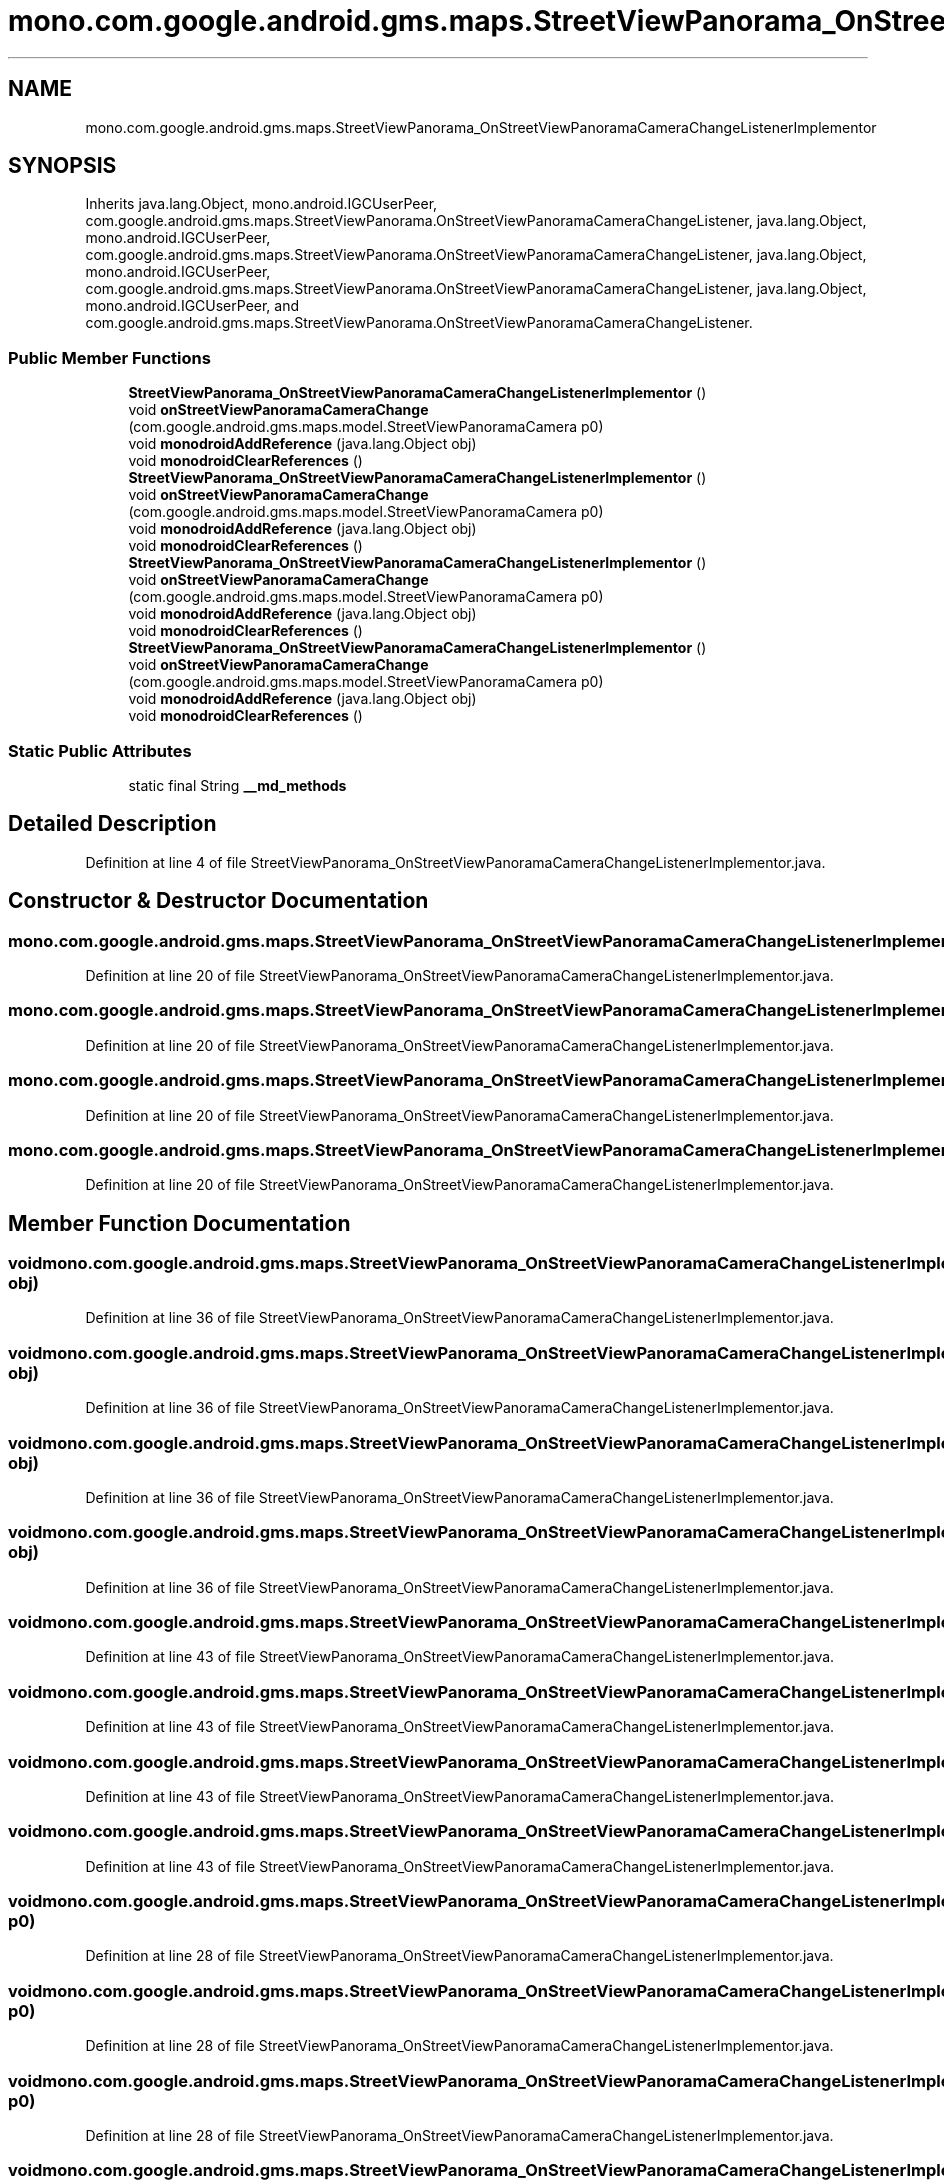 .TH "mono.com.google.android.gms.maps.StreetViewPanorama_OnStreetViewPanoramaCameraChangeListenerImplementor" 3 "Thu Apr 29 2021" "Version 1.0" "Green Quake" \" -*- nroff -*-
.ad l
.nh
.SH NAME
mono.com.google.android.gms.maps.StreetViewPanorama_OnStreetViewPanoramaCameraChangeListenerImplementor
.SH SYNOPSIS
.br
.PP
.PP
Inherits java\&.lang\&.Object, mono\&.android\&.IGCUserPeer, com\&.google\&.android\&.gms\&.maps\&.StreetViewPanorama\&.OnStreetViewPanoramaCameraChangeListener, java\&.lang\&.Object, mono\&.android\&.IGCUserPeer, com\&.google\&.android\&.gms\&.maps\&.StreetViewPanorama\&.OnStreetViewPanoramaCameraChangeListener, java\&.lang\&.Object, mono\&.android\&.IGCUserPeer, com\&.google\&.android\&.gms\&.maps\&.StreetViewPanorama\&.OnStreetViewPanoramaCameraChangeListener, java\&.lang\&.Object, mono\&.android\&.IGCUserPeer, and com\&.google\&.android\&.gms\&.maps\&.StreetViewPanorama\&.OnStreetViewPanoramaCameraChangeListener\&.
.SS "Public Member Functions"

.in +1c
.ti -1c
.RI "\fBStreetViewPanorama_OnStreetViewPanoramaCameraChangeListenerImplementor\fP ()"
.br
.ti -1c
.RI "void \fBonStreetViewPanoramaCameraChange\fP (com\&.google\&.android\&.gms\&.maps\&.model\&.StreetViewPanoramaCamera p0)"
.br
.ti -1c
.RI "void \fBmonodroidAddReference\fP (java\&.lang\&.Object obj)"
.br
.ti -1c
.RI "void \fBmonodroidClearReferences\fP ()"
.br
.ti -1c
.RI "\fBStreetViewPanorama_OnStreetViewPanoramaCameraChangeListenerImplementor\fP ()"
.br
.ti -1c
.RI "void \fBonStreetViewPanoramaCameraChange\fP (com\&.google\&.android\&.gms\&.maps\&.model\&.StreetViewPanoramaCamera p0)"
.br
.ti -1c
.RI "void \fBmonodroidAddReference\fP (java\&.lang\&.Object obj)"
.br
.ti -1c
.RI "void \fBmonodroidClearReferences\fP ()"
.br
.ti -1c
.RI "\fBStreetViewPanorama_OnStreetViewPanoramaCameraChangeListenerImplementor\fP ()"
.br
.ti -1c
.RI "void \fBonStreetViewPanoramaCameraChange\fP (com\&.google\&.android\&.gms\&.maps\&.model\&.StreetViewPanoramaCamera p0)"
.br
.ti -1c
.RI "void \fBmonodroidAddReference\fP (java\&.lang\&.Object obj)"
.br
.ti -1c
.RI "void \fBmonodroidClearReferences\fP ()"
.br
.ti -1c
.RI "\fBStreetViewPanorama_OnStreetViewPanoramaCameraChangeListenerImplementor\fP ()"
.br
.ti -1c
.RI "void \fBonStreetViewPanoramaCameraChange\fP (com\&.google\&.android\&.gms\&.maps\&.model\&.StreetViewPanoramaCamera p0)"
.br
.ti -1c
.RI "void \fBmonodroidAddReference\fP (java\&.lang\&.Object obj)"
.br
.ti -1c
.RI "void \fBmonodroidClearReferences\fP ()"
.br
.in -1c
.SS "Static Public Attributes"

.in +1c
.ti -1c
.RI "static final String \fB__md_methods\fP"
.br
.in -1c
.SH "Detailed Description"
.PP 
Definition at line 4 of file StreetViewPanorama_OnStreetViewPanoramaCameraChangeListenerImplementor\&.java\&.
.SH "Constructor & Destructor Documentation"
.PP 
.SS "mono\&.com\&.google\&.android\&.gms\&.maps\&.StreetViewPanorama_OnStreetViewPanoramaCameraChangeListenerImplementor\&.StreetViewPanorama_OnStreetViewPanoramaCameraChangeListenerImplementor ()"

.PP
Definition at line 20 of file StreetViewPanorama_OnStreetViewPanoramaCameraChangeListenerImplementor\&.java\&.
.SS "mono\&.com\&.google\&.android\&.gms\&.maps\&.StreetViewPanorama_OnStreetViewPanoramaCameraChangeListenerImplementor\&.StreetViewPanorama_OnStreetViewPanoramaCameraChangeListenerImplementor ()"

.PP
Definition at line 20 of file StreetViewPanorama_OnStreetViewPanoramaCameraChangeListenerImplementor\&.java\&.
.SS "mono\&.com\&.google\&.android\&.gms\&.maps\&.StreetViewPanorama_OnStreetViewPanoramaCameraChangeListenerImplementor\&.StreetViewPanorama_OnStreetViewPanoramaCameraChangeListenerImplementor ()"

.PP
Definition at line 20 of file StreetViewPanorama_OnStreetViewPanoramaCameraChangeListenerImplementor\&.java\&.
.SS "mono\&.com\&.google\&.android\&.gms\&.maps\&.StreetViewPanorama_OnStreetViewPanoramaCameraChangeListenerImplementor\&.StreetViewPanorama_OnStreetViewPanoramaCameraChangeListenerImplementor ()"

.PP
Definition at line 20 of file StreetViewPanorama_OnStreetViewPanoramaCameraChangeListenerImplementor\&.java\&.
.SH "Member Function Documentation"
.PP 
.SS "void mono\&.com\&.google\&.android\&.gms\&.maps\&.StreetViewPanorama_OnStreetViewPanoramaCameraChangeListenerImplementor\&.monodroidAddReference (java\&.lang\&.Object obj)"

.PP
Definition at line 36 of file StreetViewPanorama_OnStreetViewPanoramaCameraChangeListenerImplementor\&.java\&.
.SS "void mono\&.com\&.google\&.android\&.gms\&.maps\&.StreetViewPanorama_OnStreetViewPanoramaCameraChangeListenerImplementor\&.monodroidAddReference (java\&.lang\&.Object obj)"

.PP
Definition at line 36 of file StreetViewPanorama_OnStreetViewPanoramaCameraChangeListenerImplementor\&.java\&.
.SS "void mono\&.com\&.google\&.android\&.gms\&.maps\&.StreetViewPanorama_OnStreetViewPanoramaCameraChangeListenerImplementor\&.monodroidAddReference (java\&.lang\&.Object obj)"

.PP
Definition at line 36 of file StreetViewPanorama_OnStreetViewPanoramaCameraChangeListenerImplementor\&.java\&.
.SS "void mono\&.com\&.google\&.android\&.gms\&.maps\&.StreetViewPanorama_OnStreetViewPanoramaCameraChangeListenerImplementor\&.monodroidAddReference (java\&.lang\&.Object obj)"

.PP
Definition at line 36 of file StreetViewPanorama_OnStreetViewPanoramaCameraChangeListenerImplementor\&.java\&.
.SS "void mono\&.com\&.google\&.android\&.gms\&.maps\&.StreetViewPanorama_OnStreetViewPanoramaCameraChangeListenerImplementor\&.monodroidClearReferences ()"

.PP
Definition at line 43 of file StreetViewPanorama_OnStreetViewPanoramaCameraChangeListenerImplementor\&.java\&.
.SS "void mono\&.com\&.google\&.android\&.gms\&.maps\&.StreetViewPanorama_OnStreetViewPanoramaCameraChangeListenerImplementor\&.monodroidClearReferences ()"

.PP
Definition at line 43 of file StreetViewPanorama_OnStreetViewPanoramaCameraChangeListenerImplementor\&.java\&.
.SS "void mono\&.com\&.google\&.android\&.gms\&.maps\&.StreetViewPanorama_OnStreetViewPanoramaCameraChangeListenerImplementor\&.monodroidClearReferences ()"

.PP
Definition at line 43 of file StreetViewPanorama_OnStreetViewPanoramaCameraChangeListenerImplementor\&.java\&.
.SS "void mono\&.com\&.google\&.android\&.gms\&.maps\&.StreetViewPanorama_OnStreetViewPanoramaCameraChangeListenerImplementor\&.monodroidClearReferences ()"

.PP
Definition at line 43 of file StreetViewPanorama_OnStreetViewPanoramaCameraChangeListenerImplementor\&.java\&.
.SS "void mono\&.com\&.google\&.android\&.gms\&.maps\&.StreetViewPanorama_OnStreetViewPanoramaCameraChangeListenerImplementor\&.onStreetViewPanoramaCameraChange (com\&.google\&.android\&.gms\&.maps\&.model\&.StreetViewPanoramaCamera p0)"

.PP
Definition at line 28 of file StreetViewPanorama_OnStreetViewPanoramaCameraChangeListenerImplementor\&.java\&.
.SS "void mono\&.com\&.google\&.android\&.gms\&.maps\&.StreetViewPanorama_OnStreetViewPanoramaCameraChangeListenerImplementor\&.onStreetViewPanoramaCameraChange (com\&.google\&.android\&.gms\&.maps\&.model\&.StreetViewPanoramaCamera p0)"

.PP
Definition at line 28 of file StreetViewPanorama_OnStreetViewPanoramaCameraChangeListenerImplementor\&.java\&.
.SS "void mono\&.com\&.google\&.android\&.gms\&.maps\&.StreetViewPanorama_OnStreetViewPanoramaCameraChangeListenerImplementor\&.onStreetViewPanoramaCameraChange (com\&.google\&.android\&.gms\&.maps\&.model\&.StreetViewPanoramaCamera p0)"

.PP
Definition at line 28 of file StreetViewPanorama_OnStreetViewPanoramaCameraChangeListenerImplementor\&.java\&.
.SS "void mono\&.com\&.google\&.android\&.gms\&.maps\&.StreetViewPanorama_OnStreetViewPanoramaCameraChangeListenerImplementor\&.onStreetViewPanoramaCameraChange (com\&.google\&.android\&.gms\&.maps\&.model\&.StreetViewPanoramaCamera p0)"

.PP
Definition at line 28 of file StreetViewPanorama_OnStreetViewPanoramaCameraChangeListenerImplementor\&.java\&.
.SH "Member Data Documentation"
.PP 
.SS "static final String mono\&.com\&.google\&.android\&.gms\&.maps\&.StreetViewPanorama_OnStreetViewPanoramaCameraChangeListenerImplementor\&.__md_methods\fC [static]\fP"
@hide 
.PP
Definition at line 11 of file StreetViewPanorama_OnStreetViewPanoramaCameraChangeListenerImplementor\&.java\&.

.SH "Author"
.PP 
Generated automatically by Doxygen for Green Quake from the source code\&.
